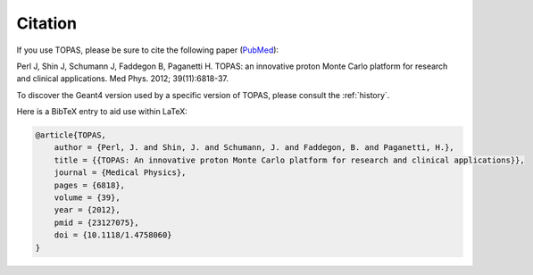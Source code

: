 Citation
========

If you use TOPAS, please be sure to cite the following paper (`PubMed <https://www.ncbi.nlm.nih.gov/pubmed/23127075>`_):

Perl J, Shin J, Schumann J, Faddegon B, Paganetti H. TOPAS: an innovative proton Monte Carlo platform for research and clinical applications. Med Phys. 2012; 39(11):6818-37.

To discover the Geant4 version used by a specific version of TOPAS, please consult the :ref:`history`.

Here is a BibTeX entry to aid use within LaTeX:

.. code-block:: plain

    @article{TOPAS,
        author = {Perl, J. and Shin, J. and Schumann, J. and Faddegon, B. and Paganetti, H.},
        title = {{TOPAS: An innovative proton Monte Carlo platform for research and clinical applications}},
        journal = {Medical Physics},
        pages = {6818},
        volume = {39},
        year = {2012},
        pmid = {23127075},
        doi = {10.1118/1.4758060}
    }
